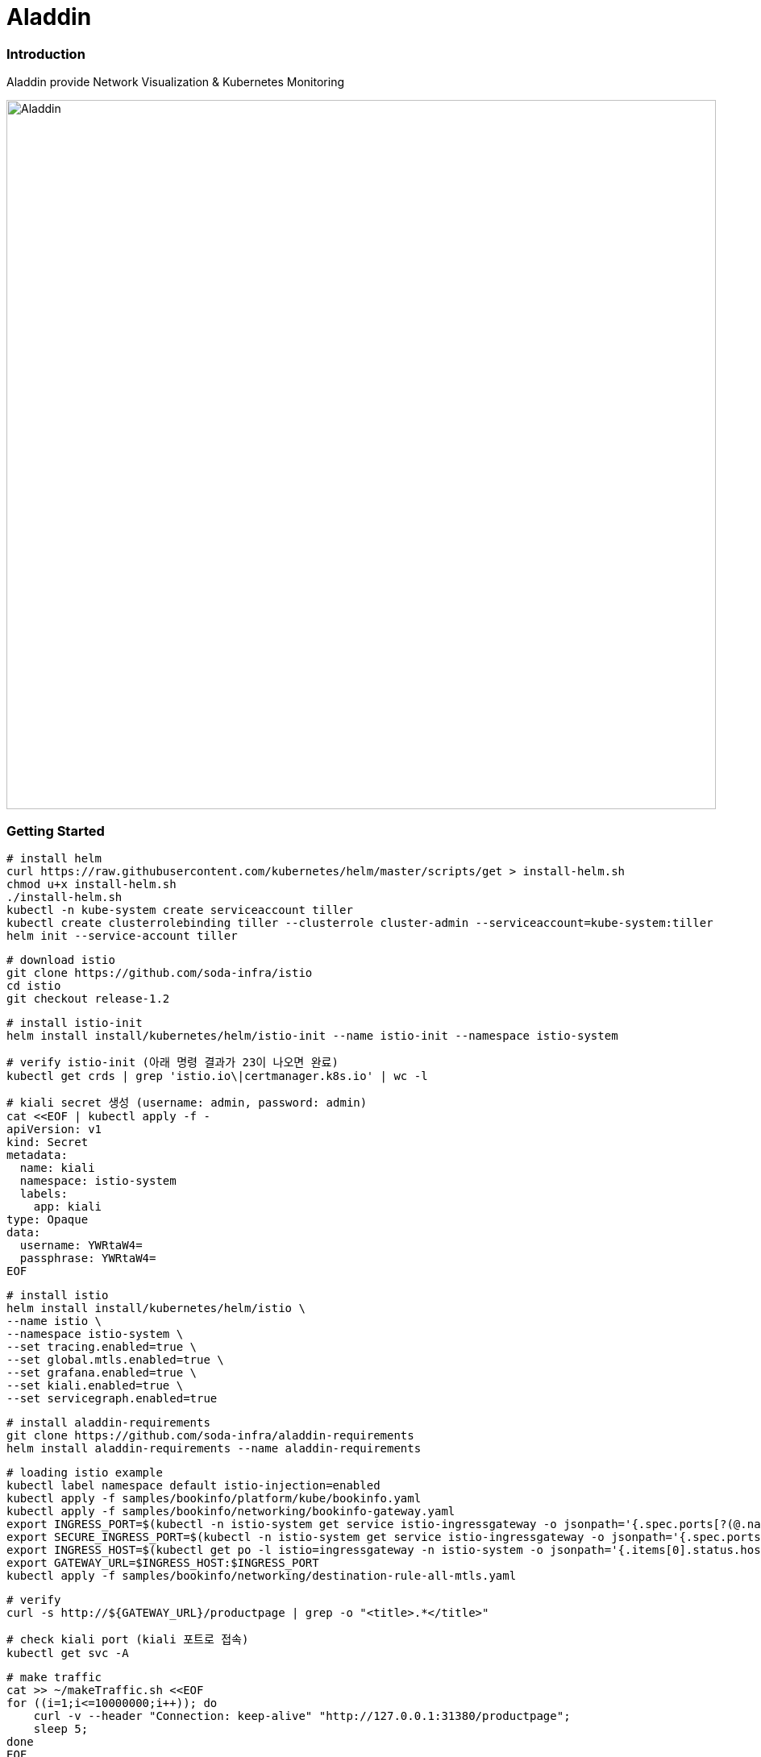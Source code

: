 # Aladdin 


### Introduction


Aladdin provide Network Visualization & Kubernetes Monitoring

image::https://raw.githubusercontent.com/soda-infra/aladdin/images/aladdin-infrastructure.png[Aladdin, width=880]

### Getting Started

    # install helm
    curl https://raw.githubusercontent.com/kubernetes/helm/master/scripts/get > install-helm.sh
    chmod u+x install-helm.sh
    ./install-helm.sh
    kubectl -n kube-system create serviceaccount tiller
    kubectl create clusterrolebinding tiller --clusterrole cluster-admin --serviceaccount=kube-system:tiller
    helm init --service-account tiller

    # download istio
    git clone https://github.com/soda-infra/istio
    cd istio
    git checkout release-1.2
    
    # install istio-init
    helm install install/kubernetes/helm/istio-init --name istio-init --namespace istio-system
   
    # verify istio-init (아래 명령 결과가 23이 나오면 완료)
    kubectl get crds | grep 'istio.io\|certmanager.k8s.io' | wc -l
    
    # kiali secret 생성 (username: admin, password: admin)
    cat <<EOF | kubectl apply -f -
    apiVersion: v1
    kind: Secret
    metadata:
      name: kiali
      namespace: istio-system
      labels:
        app: kiali
    type: Opaque
    data:
      username: YWRtaW4=
      passphrase: YWRtaW4=
    EOF
    
    # install istio
    helm install install/kubernetes/helm/istio \
    --name istio \
    --namespace istio-system \
    --set tracing.enabled=true \
    --set global.mtls.enabled=true \
    --set grafana.enabled=true \
    --set kiali.enabled=true \
    --set servicegraph.enabled=true
    
    # install aladdin-requirements
    git clone https://github.com/soda-infra/aladdin-requirements
    helm install aladdin-requirements --name aladdin-requirements
    
    # loading istio example
    kubectl label namespace default istio-injection=enabled
    kubectl apply -f samples/bookinfo/platform/kube/bookinfo.yaml
    kubectl apply -f samples/bookinfo/networking/bookinfo-gateway.yaml
    export INGRESS_PORT=$(kubectl -n istio-system get service istio-ingressgateway -o jsonpath='{.spec.ports[?(@.name=="http2")].nodePort}')
    export SECURE_INGRESS_PORT=$(kubectl -n istio-system get service istio-ingressgateway -o jsonpath='{.spec.ports[?(@.name=="https")].nodePort}')
    export INGRESS_HOST=$(kubectl get po -l istio=ingressgateway -n istio-system -o jsonpath='{.items[0].status.hostIP}')
    export GATEWAY_URL=$INGRESS_HOST:$INGRESS_PORT
    kubectl apply -f samples/bookinfo/networking/destination-rule-all-mtls.yaml
    
    # verify
    curl -s http://${GATEWAY_URL}/productpage | grep -o "<title>.*</title>"
    
    # check kiali port (kiali 포트로 접속)
    kubectl get svc -A
    
    # make traffic
    cat >> ~/makeTraffic.sh <<EOF
    for ((i=1;i<=10000000;i++)); do
        curl -v --header "Connection: keep-alive" "http://127.0.0.1:31380/productpage";
        sleep 5;
    done
    EOF 
    sudo chmod +x makeTraffic.sh


### License


Apache License 2.0
